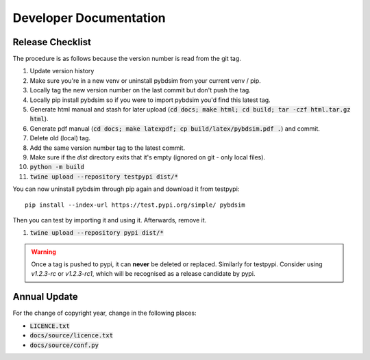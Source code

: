 =======================
Developer Documentation
=======================

Release Checklist
-----------------

The procedure is as follows because the version number is read from the git tag.

#) Update version history
#) Make sure you're in a new venv or uninstall pybdsim from your current venv / pip.
#) Locally tag the new version number on the last commit but don't push the tag.
#) Locally pip install pybdsim so if you were to import pybdsim you'd find this latest tag.
#) Generate html manual and stash for later upload (:code:`cd docs; make html; cd build; tar -czf html.tar.gz html`).
#) Generate pdf manual (:code:`cd docs; make latexpdf; cp build/latex/pybdsim.pdf .`) and commit.
#) Delete old (local) tag.
#) Add the same version number tag to the latest commit.
#) Make sure if the `dist` directory exits that it's empty (ignored on git - only local files).
#) :code:`python -m build`
#) :code:`twine upload --repository testpypi dist/*`

You can now uninstall pybdsim through pip again and download it from testpypi: ::

  pip install --index-url https://test.pypi.org/simple/ pybdsim

Then you can test by importing it and using it. Afterwards, remove it.

#) :code:`twine upload --repository pypi dist/*`

.. warning:: Once a tag is pushed to pypi, it can **never** be deleted or replaced. Similarly
             for testpypi. Consider using `v1.2.3-rc` or `v1.2.3-rc1`, which will be recognised
             as a release candidate by pypi.


Annual Update
-------------

For the change of copyright year, change in the following places:

* :code:`LICENCE.txt`
* :code:`docs/source/licence.txt`
* :code:`docs/source/conf.py`
